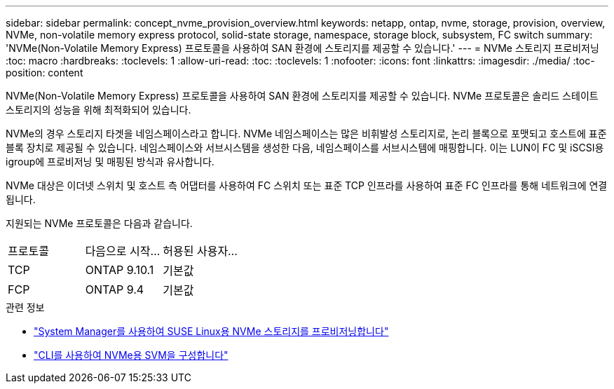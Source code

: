 ---
sidebar: sidebar 
permalink: concept_nvme_provision_overview.html 
keywords: netapp, ontap, nvme, storage, provision, overview, NVMe, non-volatile memory express protocol, solid-state storage, namespace, storage block, subsystem, FC switch 
summary: 'NVMe(Non-Volatile Memory Express) 프로토콜을 사용하여 SAN 환경에 스토리지를 제공할 수 있습니다.' 
---
= NVMe 스토리지 프로비저닝
:toc: macro
:hardbreaks:
:toclevels: 1
:allow-uri-read: 
:toc: 
:toclevels: 1
:nofooter: 
:icons: font
:linkattrs: 
:imagesdir: ./media/
:toc-position: content


[role="lead"]
NVMe(Non-Volatile Memory Express) 프로토콜을 사용하여 SAN 환경에 스토리지를 제공할 수 있습니다. NVMe 프로토콜은 솔리드 스테이트 스토리지의 성능을 위해 최적화되어 있습니다.

NVMe의 경우 스토리지 타겟을 네임스페이스라고 합니다. NVMe 네임스페이스는 많은 비휘발성 스토리지로, 논리 블록으로 포맷되고 호스트에 표준 블록 장치로 제공될 수 있습니다. 네임스페이스와 서브시스템을 생성한 다음, 네임스페이스를 서브시스템에 매핑합니다. 이는 LUN이 FC 및 iSCSI용 igroup에 프로비저닝 및 매핑된 방식과 유사합니다.

NVMe 대상은 이더넷 스위치 및 호스트 측 어댑터를 사용하여 FC 스위치 또는 표준 TCP 인프라를 사용하여 표준 FC 인프라를 통해 네트워크에 연결됩니다.

지원되는 NVMe 프로토콜은 다음과 같습니다.

[cols="3*"]
|===


| 프로토콜 | 다음으로 시작... | 허용된 사용자... 


| TCP | ONTAP 9.10.1 | 기본값 


| FCP | ONTAP 9.4 | 기본값 
|===
.관련 정보
* link:task_nvme_provision_suse_linux.html["System Manager를 사용하여 SUSE Linux용 NVMe 스토리지를 프로비저닝합니다"]
* link:san-admin/configure-svm-nvme-task.html["CLI를 사용하여 NVMe용 SVM을 구성합니다"]

